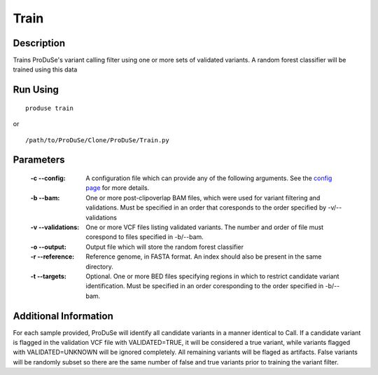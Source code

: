 Train
=====

Description
^^^^^^^^^^^

Trains ProDuSe's variant calling filter using one or more sets of validated variants. A random forest
classifier will be trained using this data

Run Using
^^^^^^^^^

::

	produse train

or

::

	/path/to/ProDuSe/Clone/ProDuSe/Train.py

Parameters
^^^^^^^^^^

	:-c --config:
		A configuration file which can provide any of the following arguments. See the `config page`_ for more details.
	:-b --bam:
		One or more post-clipoverlap BAM files, which were used for variant filtering and validations. Must be specified in an order that coresponds to the order specified by -v/--validations
	:-v --validations:
		One or more VCF files listing validated variants. The number and order of file must corespond to files specified in -b/--bam.
	:-o --output:
		Output file which will store the random forest classifier
	:-r --reference:
		Reference genome, in FASTA format. An index should also be present in the same directory.
	:-t --targets:
		Optional. One or more BED files specifying regions in which to restrict candidate variant identification. Must be specified in an order coresponding to the order specified in -b/--bam.

.. _config page: Config_Files.html

Additional Information
^^^^^^^^^^^^^^^^^^^^^^

For each sample provided, ProDuSe will identify all candidate variants in a manner identical to Call.
If a candidate variant is flagged in the validation VCF file with VALIDATED=TRUE, it will be considered
a true variant, while variants flagged with VALIDATED=UNKNOWN will be ignored completely. All remaining
variants will be flaged as artifacts. False variants will be randomly subset so there are the same number
of false and true variants prior to training the variant filter.
